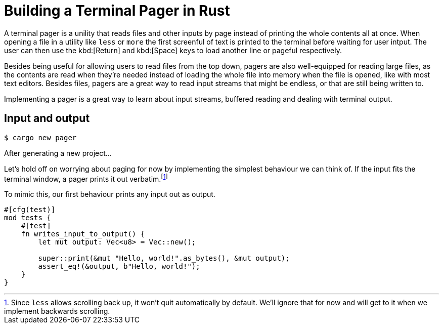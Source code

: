 = Building a Terminal Pager in Rust

A terminal pager is a unility that reads files and other inputs by page instead
of printing the whole contents all at once. When opening a file in a utility
like `less` or `more` the first screenful of text is printed to the terminal
before waiting for user intput. The user can then use the kbd:[Return] and
kbd:[Space] keys to load another line or pageful respectively.

// TODO: Screenshot of `more` or `less` reading a file

Besides being useful for allowing users to read files from the top down, pagers
are also well-equipped for reading large files, as the contents are read when
they're needed instead of loading the whole file into memory when the file is
opened, like with most text editors. Besides files, pagers are a great way to
read input streams that might be endless, or that are still being written to.

Implementing a pager is a great way to learn about input streams, buffered
reading and dealing with terminal output.

== Input and output

    $ cargo new pager

After generating a new project...
// TODO: New project to first test

Let's hold off on worrying about paging for now by implementing the simplest
behaviour we can think of. If the input fits the terminal window, a pager
prints it out verbatim.footnote:[Since `less` allows scrolling back up, it
won't quit automatically by default. We'll ignore that for now and will get to
it when we implement backwards scrolling.]

// TODO: Screenshot of `more` or `less` showing a short file

To mimic this, our first behaviour prints any input out as output.
// TODO: io, stdin/stdout

``` rust
#[cfg(test)]
mod tests {
    #[test]
    fn writes_input_to_output() {
        let mut output: Vec<u8> = Vec::new();

        super::print(&mut "Hello, world!".as_bytes(), &mut output);
        assert_eq!(&output, b"Hello, world!");
    }
}
```

